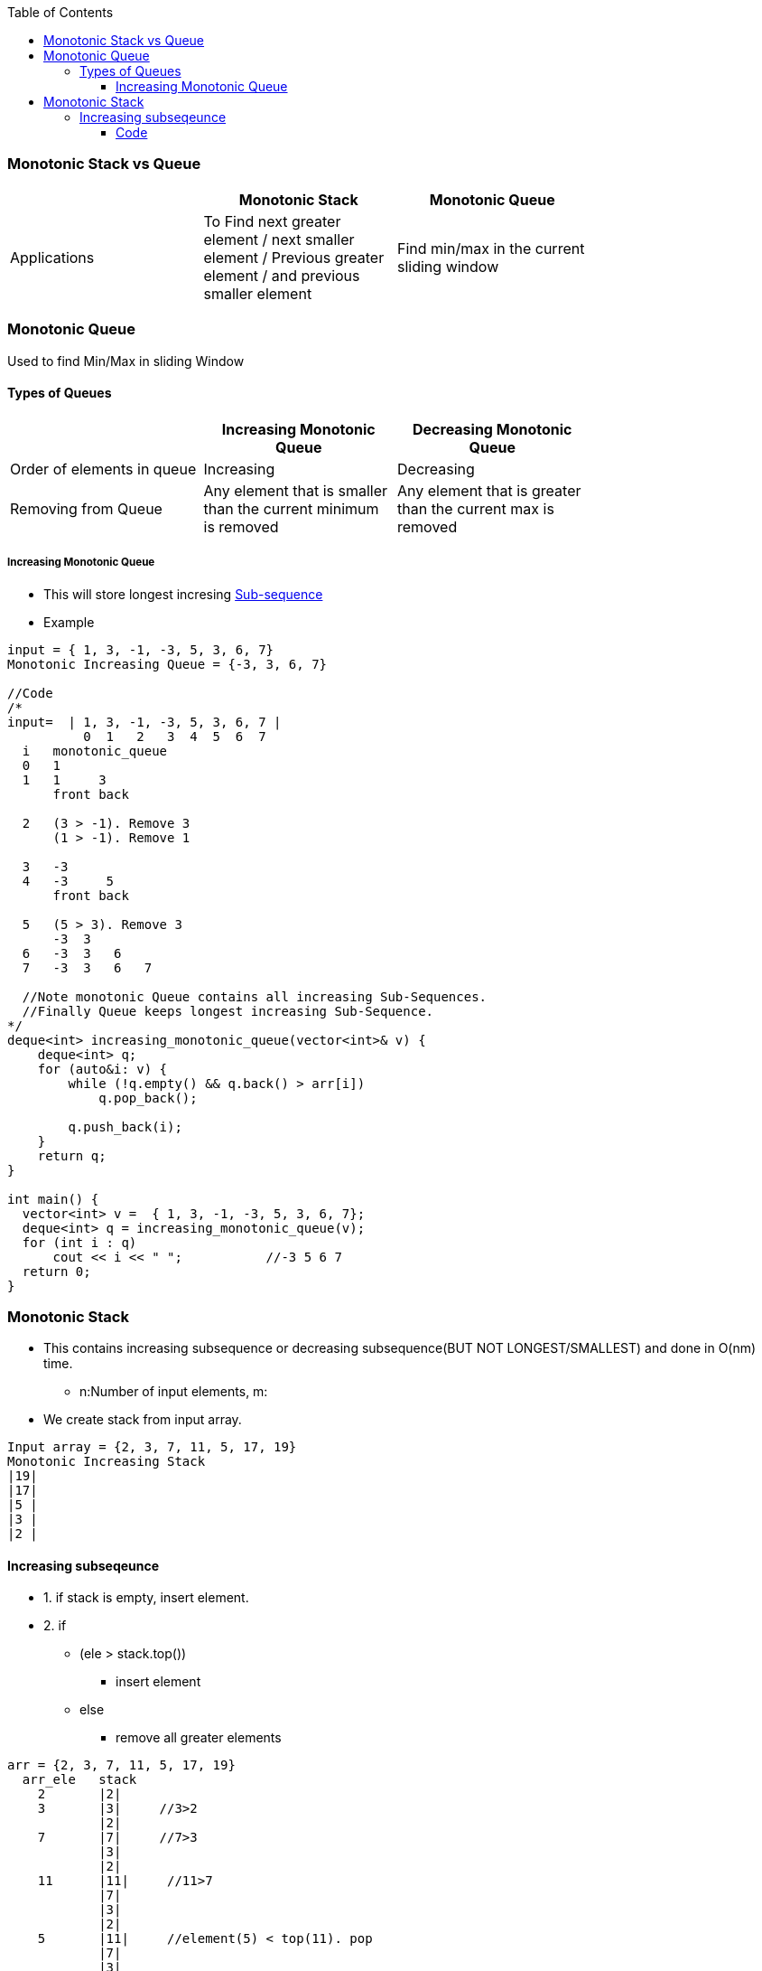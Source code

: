 :toc:
:toclevels: 6

=== Monotonic Stack vs Queue
|===
| | Monotonic Stack | Monotonic Queue |

| Applications |To Find next greater element / next smaller element / Previous greater element / and previous smaller element | Find min/max in the current sliding window |
|===

=== Monotonic Queue
Used to find Min/Max in sliding Window

==== Types of Queues
|===
| | Increasing Monotonic Queue | Decreasing Monotonic Queue |

|Order of elements in queue| Increasing | Decreasing |
|Removing from Queue| Any element that is smaller than the current minimum is removed | Any element that is greater than the current max is removed | 
|===

===== Increasing Monotonic Queue
* This will store longest incresing link:DS_Questions/Questions/vectors_arrays/SubSequence_SubArray[Sub-sequence]
* Example
```c
input = { 1, 3, -1, -3, 5, 3, 6, 7}
Monotonic Increasing Queue = {-3, 3, 6, 7}

//Code
/*
input=  | 1, 3, -1, -3, 5, 3, 6, 7 |
          0  1   2   3  4  5  6  7
  i   monotonic_queue
  0   1
  1   1     3
      front back
      
  2   (3 > -1). Remove 3
      (1 > -1). Remove 1
      
  3   -3
  4   -3     5
      front back
      
  5   (5 > 3). Remove 3
      -3  3
  6   -3  3   6
  7   -3  3   6   7
  
  //Note monotonic Queue contains all increasing Sub-Sequences.
  //Finally Queue keeps longest increasing Sub-Sequence.
*/
deque<int> increasing_monotonic_queue(vector<int>& v) {
    deque<int> q;
    for (auto&i: v) {
        while (!q.empty() && q.back() > arr[i]) 
            q.pop_back();
            
        q.push_back(i);
    }
    return q;
}

int main() {
  vector<int> v =  { 1, 3, -1, -3, 5, 3, 6, 7};
  deque<int> q = increasing_monotonic_queue(v);
  for (int i : q)
      cout << i << " ";           //-3 5 6 7
  return 0;
}
```

=== Monotonic Stack
* This contains increasing subsequence or decreasing subsequence(BUT NOT LONGEST/SMALLEST) and done in O(nm) time.
** n:Number of input elements, m:
* We create stack from input array.
```c
Input array = {2, 3, 7, 11, 5, 17, 19}
Monotonic Increasing Stack
|19|
|17|
|5 |
|3 |
|2 |
```

==== Increasing subseqeunce
* 1. if stack is empty, insert element.
* 2. if 
** (ele > stack.top())
*** insert element
** else
*** remove all greater elements
```c
arr = {2, 3, 7, 11, 5, 17, 19}
  arr_ele   stack
    2       |2|
    3       |3|     //3>2
            |2|
    7       |7|     //7>3
            |3|
            |2|
    11      |11|     //11>7
            |7|
            |3|
            |2|
    5       |11|     //element(5) < top(11). pop
            |7|
            |3|
            |2|
            
            |7|     //element(5) < top(7). pop
            |3|
            |2|
            
            |3|     //element(5) > top(3). push
            |2|

            |5|
            |3|
            |2|

    17      |17|     //17 > 5. Push
            |5|
            |3|
            |2|

    19      |19|     //19 > 17. Push
            |17|
            |5|
            |3|
            |2|
```
- _3._ Our stack contains increasing subsequence.
```c
{2, 3, 7, 11, 5, 17, 19}
Longest Increasing subsequence: {2,3,7,11,17,19}
Monotonic stack contains:       2,3,5,17,19
```

===== Code
```cpp
int main() {
    vector<int> arr = {2,3,7,11,5,17,19};

    stack<int> st;
    for (int i=0;i<arr.size();++i){
        while (!st.empty() && st.top() >= arr[i])
            st.pop();
        st.push(arr[i]);
    }
    while(!st.empty()){
        cout << st.top() <<" ";   st.pop();
    }
    cout <<"\n";
}
```
